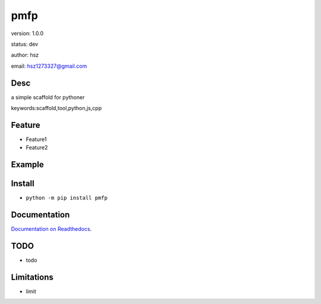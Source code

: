 
pmfp
===============================

version: 1.0.0

status: dev

author: hsz

email: hsz1273327@gmail.com

Desc
--------------------------------

a simple scaffold for pythoner


keywords:scaffold,tool,python,js,cpp


Feature
----------------------
* Feature1
* Feature2

Example
-------------------------------

.. code:: python



Install
--------------------------------

- ``python -m pip install pmfp``


Documentation
--------------------------------

`Documentation on Readthedocs <https://github.com/Python-Tools/pmfp/>`_.



TODO
-----------------------------------
* todo

Limitations
-----------
* limit

